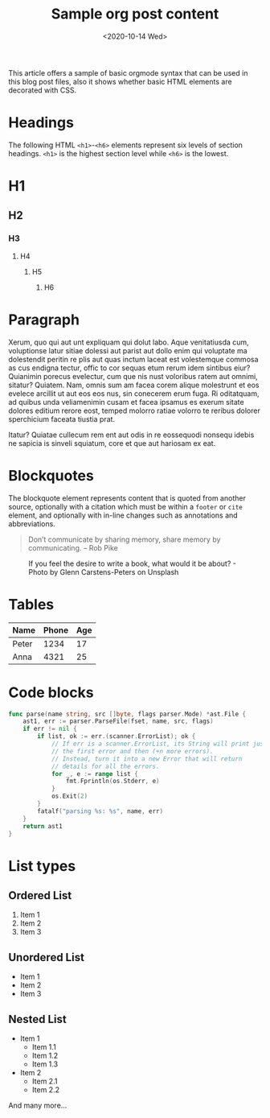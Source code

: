 #+title: Sample org post content
#+date: <2020-10-14 Wed>

This article offers a sample of basic orgmode syntax that can be used in this blog post files, also it shows whether basic HTML elements are decorated with CSS.

* Headings
The following HTML ~<h1>~-~<h6>~ elements represent six levels of section headings. ~<h1>~ is the highest section level while ~<h6>~ is the lowest.

* H1

** H2

*** H3

**** H4

***** H5

****** H6

* Paragraph
Xerum, quo qui aut unt expliquam qui dolut labo. Aque venitatiusda cum, voluptionse latur sitiae dolessi aut parist aut dollo enim qui voluptate ma dolestendit peritin re plis aut quas inctum laceat est volestemque commosa as cus endigna tectur, offic to cor sequas etum rerum idem sintibus eiur? Quianimin porecus evelectur, cum que nis nust voloribus ratem aut omnimi, sitatur? Quiatem. Nam, omnis sum am facea corem alique molestrunt et eos evelece arcillit ut aut eos eos nus, sin conecerem erum fuga. Ri oditatquam, ad quibus unda veliamenimin cusam et facea ipsamus es exerum sitate dolores editium rerore eost, temped molorro ratiae volorro te reribus dolorer sperchicium faceata tiustia prat.

Itatur? Quiatae cullecum rem ent aut odis in re eossequodi nonsequ idebis ne sapicia is sinveli squiatum, core et que aut hariosam ex eat.

* Blockquotes
The blockquote element represents content that is quoted from another source, optionally with a citation which must be within a ~footer~ or ~cite~ element, and optionally with in-line changes such as annotations and abbreviations.

#+BEGIN_QUOTE
Don’t communicate by sharing memory, share memory by communicating. -- Rob Pike
#+END_QUOTE

#+CAPTION: If you feel the desire to write a book, what would it be about? - Photo by Glenn Carstens-Peters on Unsplash
[[/static/img/glenn-carstens-peters-npxXWgQ33ZQ-unsplash.jpg]]


* Tables
| Name  | Phone | Age |
|-------+-------+-----|
| Peter |  1234 |  17 |
| Anna  |  4321 |  25 |

* Code blocks
#+BEGIN_SRC go
func parse(name string, src []byte, flags parser.Mode) *ast.File {
	ast1, err := parser.ParseFile(fset, name, src, flags)
	if err != nil {
		if list, ok := err.(scanner.ErrorList); ok {
			// If err is a scanner.ErrorList, its String will print just
			// the first error and then (+n more errors).
			// Instead, turn it into a new Error that will return
			// details for all the errors.
			for _, e := range list {
				fmt.Fprintln(os.Stderr, e)
			}
			os.Exit(2)
		}
		fatalf("parsing %s: %s", name, err)
	}
	return ast1
}
#+END_SRC

* List types
** Ordered List
1. Item 1
2. Item 2
3. Item 3
** Unordered List
- Item 1
- Item 2
- Item 3
** Nested List
- Item 1
  - Item 1.1
  - Item 1.2
  - Item 1.3
- Item 2
  - Item 2.1
  - Item 2.2

And many more...
